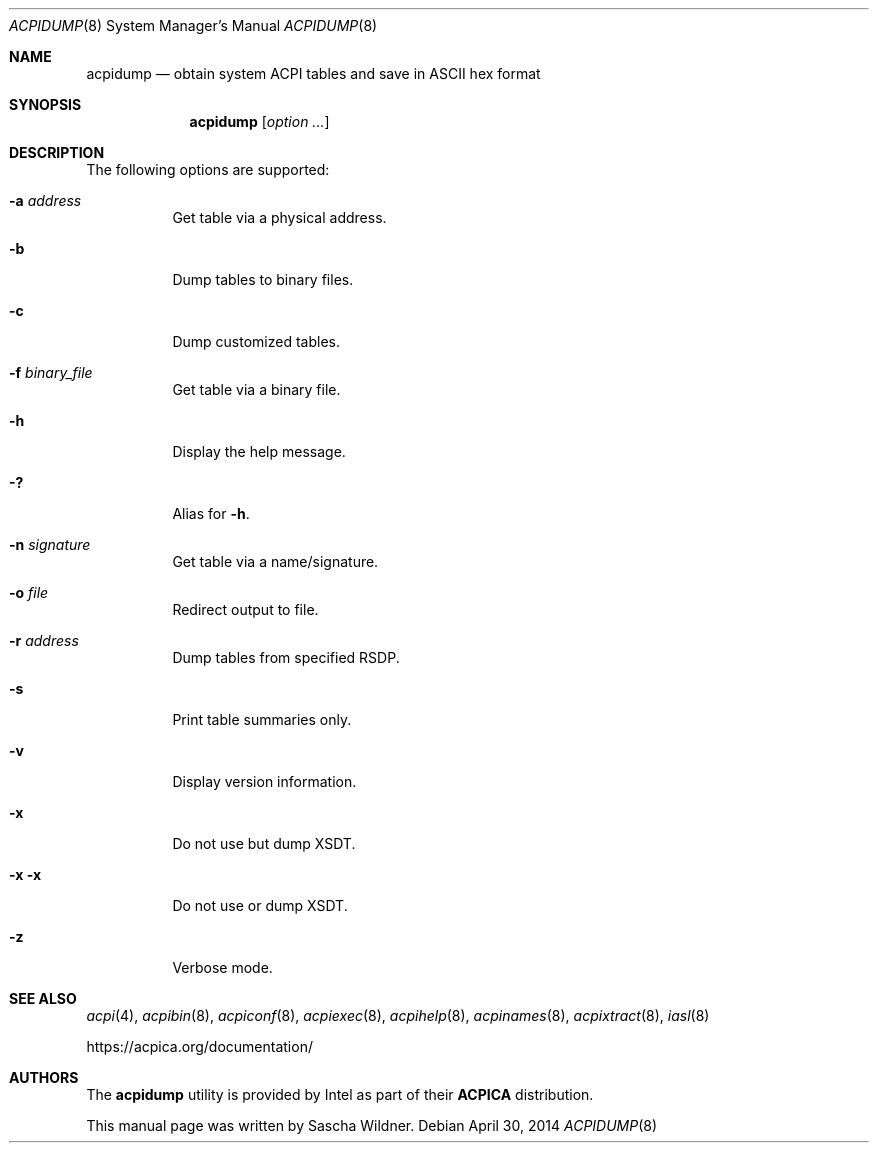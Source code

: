 .\"
.\" Copyright (c) 2014 The DragonFly Project.  All rights reserved.
.\"
.\" Redistribution and use in source and binary forms, with or without
.\" modification, are permitted provided that the following conditions
.\" are met:
.\"
.\" 1. Redistributions of source code must retain the above copyright
.\"    notice, this list of conditions and the following disclaimer.
.\" 2. Redistributions in binary form must reproduce the above copyright
.\"    notice, this list of conditions and the following disclaimer in
.\"    the documentation and/or other materials provided with the
.\"    distribution.
.\" 3. Neither the name of The DragonFly Project nor the names of its
.\"    contributors may be used to endorse or promote products derived
.\"    from this software without specific, prior written permission.
.\"
.\" THIS SOFTWARE IS PROVIDED BY THE COPYRIGHT HOLDERS AND CONTRIBUTORS
.\" ``AS IS'' AND ANY EXPRESS OR IMPLIED WARRANTIES, INCLUDING, BUT NOT
.\" LIMITED TO, THE IMPLIED WARRANTIES OF MERCHANTABILITY AND FITNESS
.\" FOR A PARTICULAR PURPOSE ARE DISCLAIMED.  IN NO EVENT SHALL THE
.\" COPYRIGHT HOLDERS OR CONTRIBUTORS BE LIABLE FOR ANY DIRECT, INDIRECT,
.\" INCIDENTAL, SPECIAL, EXEMPLARY OR CONSEQUENTIAL DAMAGES (INCLUDING,
.\" BUT NOT LIMITED TO, PROCUREMENT OF SUBSTITUTE GOODS OR SERVICES;
.\" LOSS OF USE, DATA, OR PROFITS; OR BUSINESS INTERRUPTION) HOWEVER CAUSED
.\" AND ON ANY THEORY OF LIABILITY, WHETHER IN CONTRACT, STRICT LIABILITY,
.\" OR TORT (INCLUDING NEGLIGENCE OR OTHERWISE) ARISING IN ANY WAY OUT
.\" OF THE USE OF THIS SOFTWARE, EVEN IF ADVISED OF THE POSSIBILITY OF
.\" SUCH DAMAGE.
.\"
.Dd April 30, 2014
.Dt ACPIDUMP 8
.Os
.Sh NAME
.Nm acpidump
.Nd obtain system ACPI tables and save in ASCII hex format
.Sh SYNOPSIS
.Nm
.Op Ar option ...
.Sh DESCRIPTION
The following options are supported:
.Bl -tag -width indent
.It Fl a Ar address
Get table via a physical address.
.It Fl b
Dump tables to binary files.
.It Fl c
Dump customized tables.
.It Fl f Ar binary_file
Get table via a binary file.
.It Fl h
Display the help message.
.It Fl \&?
Alias for
.Fl h .
.It Fl n Ar signature
Get table via a name/signature.
.It Fl o Ar file
Redirect output to file.
.It Fl r Ar address
Dump tables from specified RSDP.
.It Fl s
Print table summaries only.
.It Fl v
Display version information.
.It Fl x
Do not use but dump XSDT.
.It Fl x Fl x
Do not use or dump XSDT.
.It Fl z
Verbose mode.
.El
.Sh SEE ALSO
.Xr acpi 4 ,
.Xr acpibin 8 ,
.Xr acpiconf 8 ,
.Xr acpiexec 8 ,
.Xr acpihelp 8 ,
.Xr acpinames 8 ,
.Xr acpixtract 8 ,
.Xr iasl 8
.Pp
.Lk https://acpica.org/documentation/
.Sh AUTHORS
The
.Nm
utility is provided by
.Tn Intel
as part of their
.Sy ACPICA
distribution.
.Pp
This manual page was written by
.An Sascha Wildner .
